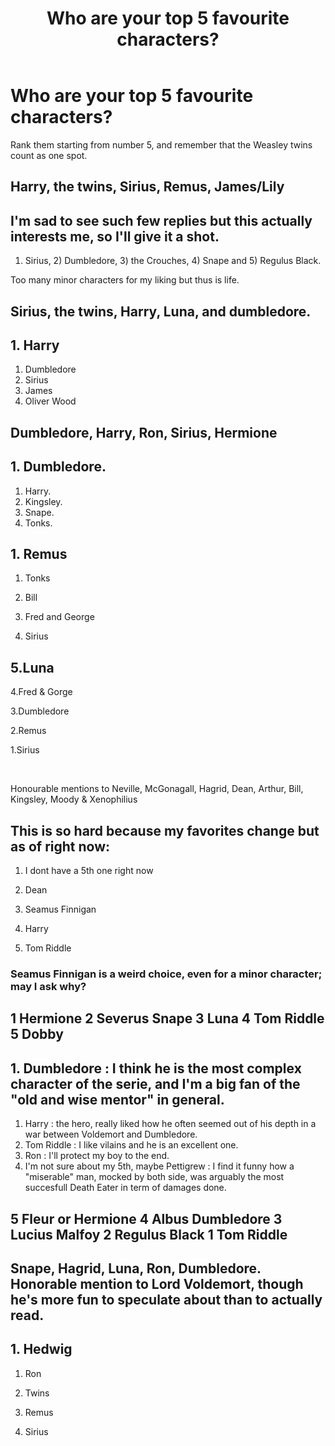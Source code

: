 #+TITLE: Who are your top 5 favourite characters?

* Who are your top 5 favourite characters?
:PROPERTIES:
:Author: MrMagmaplayz
:Score: 5
:DateUnix: 1597767503.0
:DateShort: 2020-Aug-18
:FlairText: Discussion
:END:
Rank them starting from number 5, and remember that the Weasley twins count as one spot.


** Harry, the twins, Sirius, Remus, James/Lily
:PROPERTIES:
:Author: MrMagmaplayz
:Score: 3
:DateUnix: 1597767591.0
:DateShort: 2020-Aug-18
:END:


** I'm sad to see such few replies but this actually interests me, so I'll give it a shot.

1) Sirius, 2) Dumbledore, 3) the Crouches, 4) Snape and 5) Regulus Black.

Too many minor characters for my liking but thus is life.
:PROPERTIES:
:Author: Thiraeth
:Score: 3
:DateUnix: 1597800854.0
:DateShort: 2020-Aug-19
:END:


** Sirius, the twins, Harry, Luna, and dumbledore.
:PROPERTIES:
:Author: slytherinmechanic
:Score: 3
:DateUnix: 1597802089.0
:DateShort: 2020-Aug-19
:END:


** 1. Harry
2. Dumbledore
3. Sirius
4. James
5. Oliver Wood
:PROPERTIES:
:Author: Keira901
:Score: 3
:DateUnix: 1597817542.0
:DateShort: 2020-Aug-19
:END:


** Dumbledore, Harry, Ron, Sirius, Hermione
:PROPERTIES:
:Author: Impossible-Poetry
:Score: 2
:DateUnix: 1597799685.0
:DateShort: 2020-Aug-19
:END:


** 1. Dumbledore.
2. Harry.
3. Kingsley.
4. Snape.
5. Tonks.
:PROPERTIES:
:Author: AntonBrakhage
:Score: 2
:DateUnix: 1597806014.0
:DateShort: 2020-Aug-19
:END:


** 1. Remus

2. Tonks

3. Bill

4. Fred and George

5. Sirius
:PROPERTIES:
:Author: TheMirrorDimension
:Score: 2
:DateUnix: 1597849953.0
:DateShort: 2020-Aug-19
:END:


** 5.Luna

4.Fred & Gorge

3.Dumbledore

2.Remus

1.Sirius

​

Honourable mentions to Neville, McGonagall, Hagrid, Dean, Arthur, Bill, Kingsley, Moody & Xenophilius
:PROPERTIES:
:Author: thepawpawtrees
:Score: 2
:DateUnix: 1597877383.0
:DateShort: 2020-Aug-20
:END:


** This is so hard because my favorites change but as of right now:

1. I dont have a 5th one right now

2. Dean

3. Seamus Finnigan

4. Harry

5. Tom Riddle
:PROPERTIES:
:Author: Crazycatgirl16
:Score: 1
:DateUnix: 1597799494.0
:DateShort: 2020-Aug-19
:END:

*** Seamus Finnigan is a weird choice, even for a minor character; may I ask why?
:PROPERTIES:
:Score: 2
:DateUnix: 1597829886.0
:DateShort: 2020-Aug-19
:END:


** 1 Hermione 2 Severus Snape 3 Luna 4 Tom Riddle 5 Dobby
:PROPERTIES:
:Author: DaoistChickenFeather
:Score: 1
:DateUnix: 1597808343.0
:DateShort: 2020-Aug-19
:END:


** 1. Dumbledore : I think he is the most complex character of the serie, and I'm a big fan of the "old and wise mentor" in general.
2. Harry : the hero, really liked how he often seemed out of his depth in a war between Voldemort and Dumbledore.
3. Tom Riddle : I like vilains and he is an excellent one.
4. Ron : I'll protect my boy to the end.
5. I'm not sure about my 5th, maybe Pettigrew : I find it funny how a "miserable" man, mocked by both side, was arguably the most succesfull Death Eater in term of damages done.
:PROPERTIES:
:Author: PlusMortgage
:Score: 1
:DateUnix: 1597836486.0
:DateShort: 2020-Aug-19
:END:


** 5 Fleur or Hermione 4 Albus Dumbledore 3 Lucius Malfoy 2 Regulus Black 1 Tom Riddle
:PROPERTIES:
:Author: EusebiaRei
:Score: 1
:DateUnix: 1597837107.0
:DateShort: 2020-Aug-19
:END:


** Snape, Hagrid, Luna, Ron, Dumbledore. Honorable mention to Lord Voldemort, though he's more fun to speculate about than to actually read.
:PROPERTIES:
:Author: pet_genius
:Score: 1
:DateUnix: 1597845309.0
:DateShort: 2020-Aug-19
:END:


** 1. Hedwig

2. Ron

3. Twins

4. Remus

5. Sirius
:PROPERTIES:
:Author: bbclmntn
:Score: 1
:DateUnix: 1597846469.0
:DateShort: 2020-Aug-19
:END:
